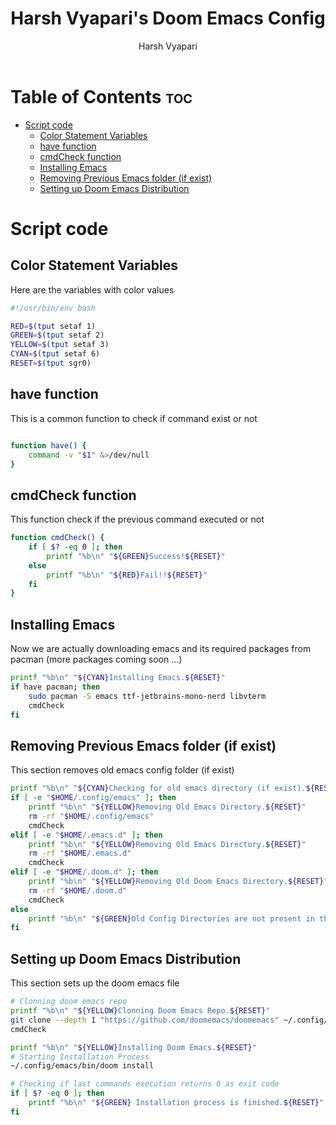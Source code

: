 #+TITLE: Harsh Vyapari's Doom Emacs Config
#+AUTHOR: Harsh Vyapari
#+PROPERTY: header-args :tangle install.sh
#+auto_tangle: t

* Table of Contents :toc:
- [[#script-code][Script code]]
  - [[#color-statement-variables][Color Statement Variables]]
  - [[#have-function][have function]]
  - [[#cmdcheck-function][cmdCheck function]]
  - [[#installing-emacs][Installing Emacs]]
  - [[#removing-previous-emacs-folder-if-exist][Removing Previous Emacs folder (if exist)]]
  - [[#setting-up-doom-emacs-distribution][Setting up Doom Emacs Distribution]]

* Script code

** Color Statement Variables
Here are the variables with color values
#+begin_src bash
#!/usr/bin/env bash

RED=$(tput setaf 1)
GREEN=$(tput setaf 2)
YELLOW=$(tput setaf 3)
CYAN=$(tput setaf 6)
RESET=$(tput sgr0)
#+end_src

** have function
This is a common function to check if command exist or not
#+begin_src bash

function have() {
    command -v "$1" &>/dev/null
}
#+end_src

** cmdCheck function
This function check if the previous command executed or not
#+begin_src bash
function cmdCheck() {
    if [ $? -eq 0 ]; then
        printf "%b\n" "${GREEN}Success!${RESET}"
    else
        printf "%b\n" "${RED}Fail!!${RESET}"
    fi
}
#+end_src

#+RESULTS:

** Installing Emacs
Now we are actually downloading emacs and its required packages from pacman (more packages coming soon ...)
#+begin_src bash
printf "%b\n" "${CYAN}Installing Emacs.${RESET}"
if have pacman; then
    sudo pacman -S emacs ttf-jetbrains-mono-nerd libvterm
    cmdCheck
fi
#+end_src

** Removing Previous Emacs folder (if exist)
This section removes old emacs config folder (if exist)
#+begin_src bash
printf "%b\n" "${CYAN}Checking for old emacs directory (if exist).${RESET}"
if [ -e "$HOME/.config/emacs" ]; then
    printf "%b\n" "${YELLOW}Removing Old Emacs Directory.${RESET}"
    rm -rf "$HOME/.config/emacs"
    cmdCheck
elif [ -e "$HOME/.emacs.d" ]; then
    printf "%b\n" "${YELLOW}Removing Old Emacs Directory.${RESET}"
    rm -rf "$HOME/.emacs.d"
    cmdCheck
elif [ -e "$HOME/.doom.d" ]; then
    printf "%b\n" "${YELLOW}Removing Old Doom Emacs Directory.${RESET}"
    rm -rf "$HOME/.doom.d"
    cmdCheck
else
    printf "%b\n" "${GREEN}Old Config Directories are not present in this system.${GREEN}"
fi
#+end_src

** Setting up Doom Emacs Distribution
This section sets up the doom emacs file
#+begin_src bash
# Clonning doom emacs repo
printf "%b\n" "${YELLOW}Clonning Doom Emacs Repo.${RESET}"
git clone --depth 1 "https://github.com/doomemacs/doomemacs" ~/.config/emacs
cmdCheck

printf "%b\n" "${YELLOW}Installing Doom Emacs.${RESET}"
# Starting Installation Process
~/.config/emacs/bin/doom install

# Checking if last commands execution returns 0 as exit code
if [ $? -eq 0 ]; then
    printf "%b\n" "${GREEN} Installation process is finished.${RESET}"
fi
#+end_src
